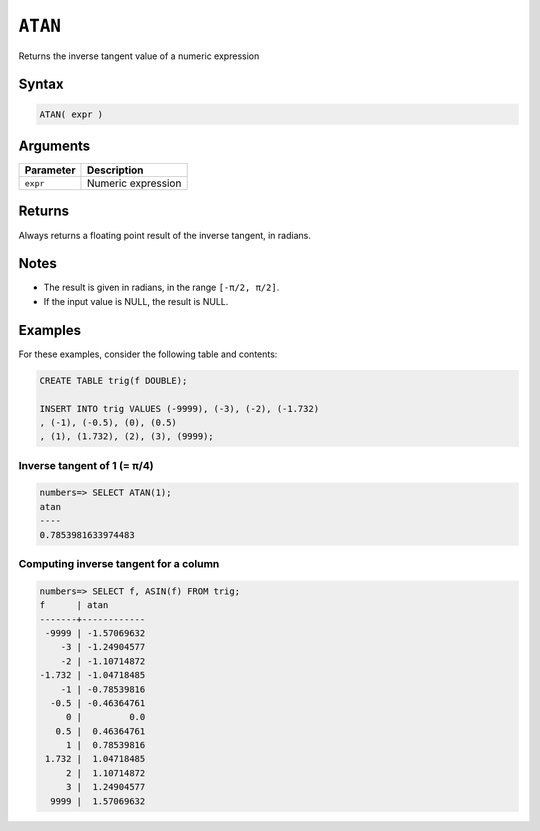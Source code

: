 .. _atan:

**************************
``ATAN``
**************************

Returns the inverse tangent value of a numeric expression

Syntax
==========


.. code-block:: postgres

   ATAN( expr )

Arguments
============

.. list-table:: 
   :widths: auto
   :header-rows: 1
   
   * - Parameter
     - Description
   * - ``expr``
     - Numeric expression

Returns
============

Always returns a floating point result of the inverse tangent, in radians.

Notes
=======

* The result is given in radians, in the range ``[-π/2, π/2]``.

* If the input value is NULL, the result is NULL.

Examples
===========

For these examples, consider the following table and contents:

.. code-block:: postgres

   CREATE TABLE trig(f DOUBLE);
   
   INSERT INTO trig VALUES (-9999), (-3), (-2), (-1.732)
   , (-1), (-0.5), (0), (0.5)
   , (1), (1.732), (2), (3), (9999);


Inverse tangent of 1 (= π/4)
-------------------------------

.. code-block:: psql

   numbers=> SELECT ATAN(1);
   atan
   ----
   0.7853981633974483


Computing inverse tangent for a column
-------------------------------------------

.. code-block:: psql

   
   numbers=> SELECT f, ASIN(f) FROM trig;
   f      | atan       
   -------+------------
    -9999 | -1.57069632
       -3 | -1.24904577
       -2 | -1.10714872
   -1.732 | -1.04718485
       -1 | -0.78539816
     -0.5 | -0.46364761
        0 |         0.0
      0.5 |  0.46364761
        1 |  0.78539816
    1.732 |  1.04718485
        2 |  1.10714872
        3 |  1.24904577
     9999 |  1.57069632




